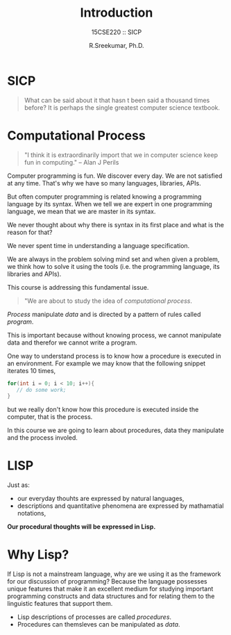 #+TITLE: Introduction
#+SUBTITLE: 15CSE220 :: SICP
#+AUTHOR: R.Sreekumar, Ph.D.
#+EMAIL: sreekumar@am.amrita.edu
#+LaTeX_HEADER: \usepackage{charter}
#+OPTIONS: toc:nil
* SICP
  #+begin_quote
  What can be said about it that hasn t been said a thousand
  times before? It is perhaps the single greatest computer
  science textbook.
  #+end_quote

* Computational Process
  #+begin_quote
    "I think it is extraordinarily import that we in
    computer science keep fun in computing."
    -- Alan J Perils
  #+end_quote

  Computer programming is fun. We discover every day.  We
  are not satisfied at any time.  That's why we have so many
  languages, libraries, APIs.

  But often computer programming is related knowing a
  programming language by its syntax.  When we tell we are
  expert in one programming language, we mean that we are
  master in its syntax.

  We never thought about why there is syntax in its first
  place and what is the reason for that?

  We never spent time in understanding a language
  specification. 

  We are always in the problem solving mind set and when
  given a problem, we think how to solve it using the tools
  (i.e. the programming language, its libraries and APIs).

  This course is addressing this fundamental issue.  

  #+begin_quote
  "We are about to study the idea of /computational process/.
  #+end_quote

  /Process/ manipulate /data/ and is directed by a pattern
  of rules called /program/.

  This is important because without knowing process, we
  cannot manipulate data and therefor we cannot write a
  program.

  One way to understand process is to know how a procedure
  is executed in an environment. For example we may know
  that the following snippet iterates 10 times,
  #+begin_src Java
  for(int i = 0; i < 10; i++){
     // do some work;
  }
  #+end_src
  but we really don't know how this procedure is executed
  inside the computer, that is the process.

  In this course we are going to learn about procedures,
  data they manipulate and the process involed.

* LISP

  Just as:
  - our everyday thouhts are expressed by natural languages,
  - descriptions and quantitative phenomena are expressed by
    mathamatial notations,

  *Our procedural thoughts will be expressed in Lisp.*

* Why Lisp?

  If Lisp is not a mainstream language, why are we using it
  as the framework for our discussion of programming?
  Because the language possesses unique features that make
  it an excellent medium for studying important programming
  constructs and data structures and for relating them to
  the linguistic features that support them.

  - Lisp descriptions of processes are called /procedures/.
  - Procedures can themsleves can be manipulated as /data/.



